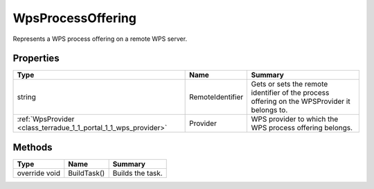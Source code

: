 .. _class_terradue_1_1_portal_1_1_wps_process_offering:

WpsProcessOffering
------------------


Represents a WPS process offering on a remote WPS server.





Properties
^^^^^^^^^^

.. cssclass:: propertiestable

+-----------------------------------------------------------------+------------------+-----------------------------------------------------------------------------------------------+
| Type                                                            | Name             | Summary                                                                                       |
+=================================================================+==================+===============================================================================================+
| string                                                          | RemoteIdentifier | Gets or sets the remote identifier of the process offering on the WPSProvider it belongs to.  |
+-----------------------------------------------------------------+------------------+-----------------------------------------------------------------------------------------------+
| :ref:`WpsProvider <class_terradue_1_1_portal_1_1_wps_provider>` | Provider         | WPS provider to which the WPS process offering belongs.                                       |
+-----------------------------------------------------------------+------------------+-----------------------------------------------------------------------------------------------+

Methods
^^^^^^^

.. cssclass:: propertiestable

============= =========== ==================
Type          Name        Summary
============= =========== ==================
override void BuildTask() Builds the task. 

============= =========== ==================

